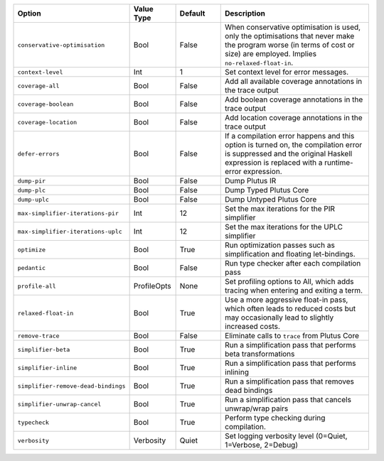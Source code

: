 
..
   This file is generated by running plutus-tx-plugin:gen-plugin-opts-doc.
   Do not modify by hand.

.. list-table::
   :header-rows: 1
   :widths: 35 15 15 50

   * - Option
     - Value Type
     - Default
     - Description


   * - ``conservative-optimisation``
     - Bool
     - False
     - When conservative optimisation is used, only the optimisations that never make the program worse (in terms of cost or size) are employed. Implies ``no-relaxed-float-in``.


   * - ``context-level``
     - Int
     - 1
     - Set context level for error messages.


   * - ``coverage-all``
     - Bool
     - False
     - Add all available coverage annotations in the trace output


   * - ``coverage-boolean``
     - Bool
     - False
     - Add boolean coverage annotations in the trace output


   * - ``coverage-location``
     - Bool
     - False
     - Add location coverage annotations in the trace output


   * - ``defer-errors``
     - Bool
     - False
     - If a compilation error happens and this option is turned on, the compilation error is suppressed and the original Haskell expression is replaced with a runtime-error expression.


   * - ``dump-pir``
     - Bool
     - False
     - Dump Plutus IR


   * - ``dump-plc``
     - Bool
     - False
     - Dump Typed Plutus Core


   * - ``dump-uplc``
     - Bool
     - False
     - Dump Untyped Plutus Core


   * - ``max-simplifier-iterations-pir``
     - Int
     - 12
     - Set the max iterations for the PIR simplifier


   * - ``max-simplifier-iterations-uplc``
     - Int
     - 12
     - Set the max iterations for the UPLC simplifier


   * - ``optimize``
     - Bool
     - True
     - Run optimization passes such as simplification and floating let-bindings.


   * - ``pedantic``
     - Bool
     - False
     - Run type checker after each compilation pass


   * - ``profile-all``
     - ProfileOpts
     - None
     - Set profiling options to All, which adds tracing when entering and exiting a term.


   * - ``relaxed-float-in``
     - Bool
     - True
     - Use a more aggressive float-in pass, which often leads to reduced costs but may occasionally lead to slightly increased costs.


   * - ``remove-trace``
     - Bool
     - False
     - Eliminate calls to ``trace`` from Plutus Core


   * - ``simplifier-beta``
     - Bool
     - True
     - Run a simplification pass that performs beta transformations


   * - ``simplifier-inline``
     - Bool
     - True
     - Run a simplification pass that performs inlining


   * - ``simplifier-remove-dead-bindings``
     - Bool
     - True
     - Run a simplification pass that removes dead bindings


   * - ``simplifier-unwrap-cancel``
     - Bool
     - True
     - Run a simplification pass that cancels unwrap/wrap pairs


   * - ``typecheck``
     - Bool
     - True
     - Perform type checking during compilation.


   * - ``verbosity``
     - Verbosity
     - Quiet
     - Set logging verbosity level (0=Quiet, 1=Verbose, 2=Debug)


